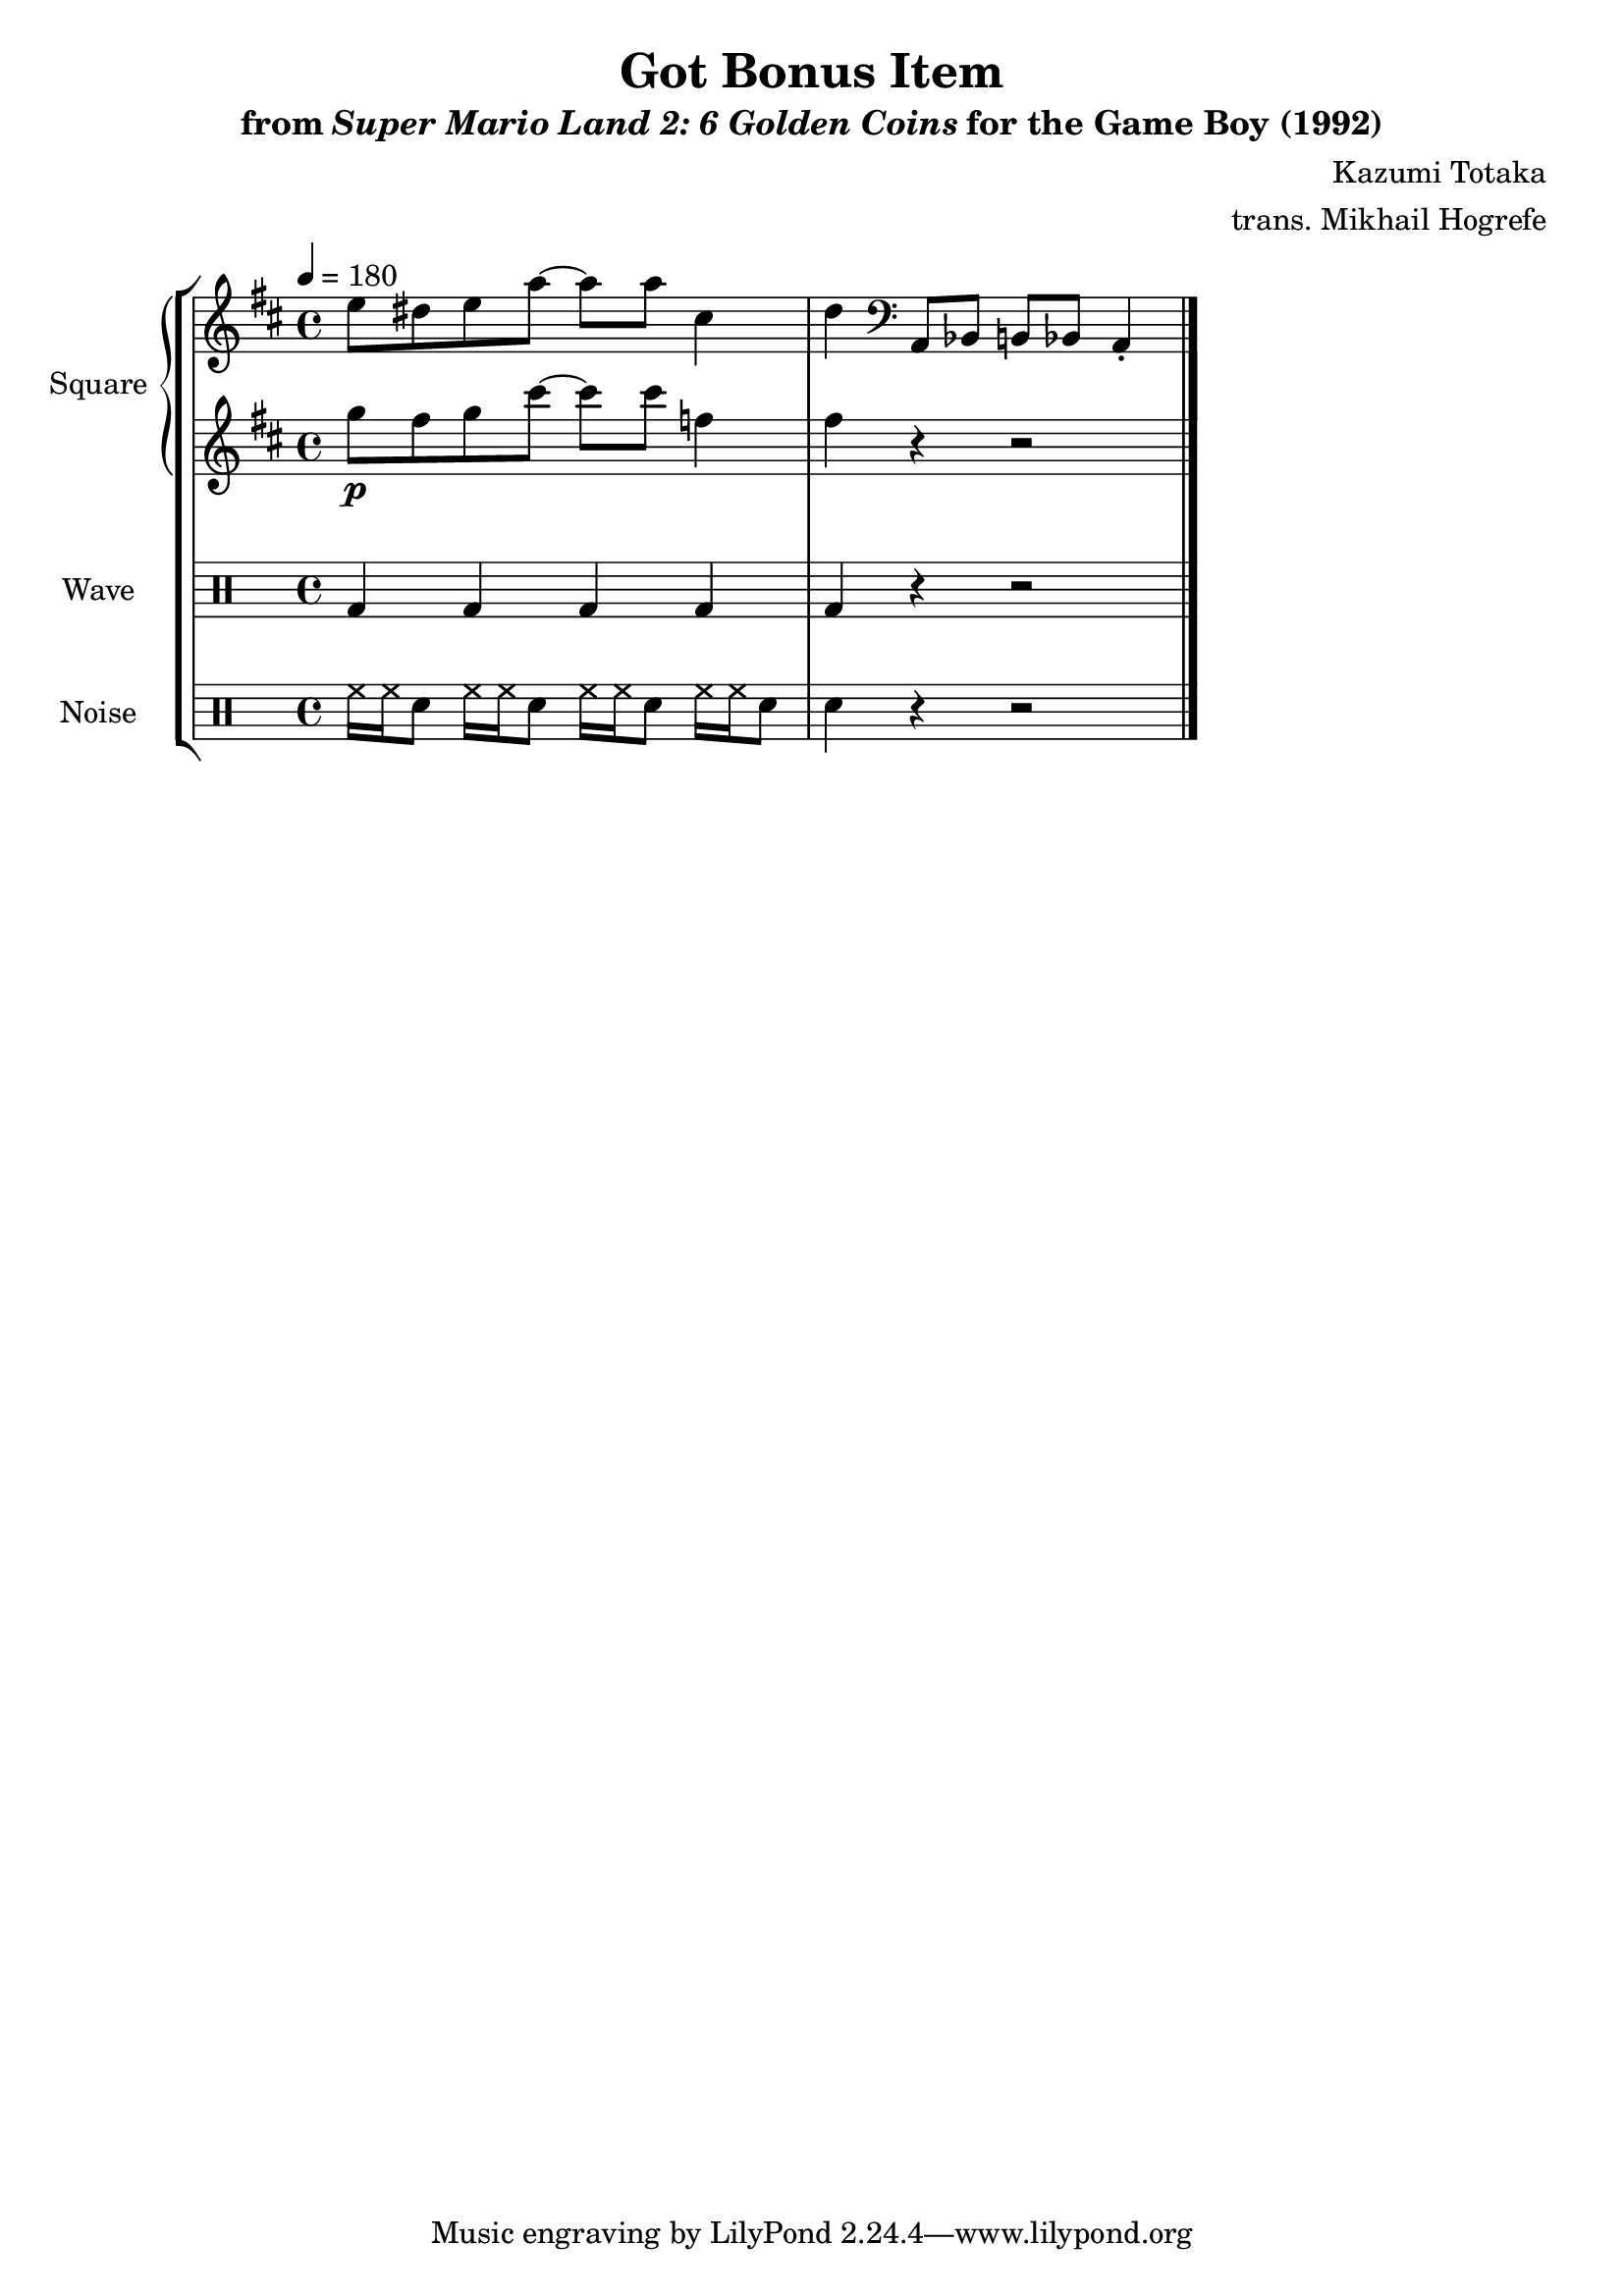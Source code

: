 \version "2.24.3"

\book {
    \header {
        title = "Got Bonus Item"
        subtitle = \markup { "from" {\italic "Super Mario Land 2: 6 Golden Coins"} "for the Game Boy (1992)" }
        composer = "Kazumi Totaka"
        arranger = "trans. Mikhail Hogrefe"
    }

    \score {
        {
            \new StaffGroup <<
                \new GrandStaff <<
                    \set GrandStaff.instrumentName = "Square"
                    \set GrandStaff.shortInstrumentName = "S."
                    \new Staff \relative c'' {
                   
\key d \major
\tempo 4 = 180
e8 dis e a ~ a a cis,4 |
d4 \clef bass a,,8 bes b bes a4-. |
\bar "|."
                    }

                    \new Staff \relative c''' {                 
\key d \major
g8\p fis g cis ~ cis cis f,4 |
fis4 r r2 |
                    }
                >>

                \new DrumStaff {
                    \drummode {
                        \set Staff.instrumentName="Wave"
                        \set Staff.shortInstrumentName="W."
bd4 bd bd bd |
bd4 r r2 |
                    }
                }

                \new DrumStaff {
                    \drummode {
                        \set Staff.instrumentName="Noise"
                        \set Staff.shortInstrumentName="N."
hh16 hh sn8 hh16 hh sn8 hh16 hh sn8 hh16 hh sn8 |
sn4 r r2 |
                    }
                }
            >>
        }
        \layout {
            \context {
                \Staff
                \RemoveEmptyStaves
            }
            \context {
                \DrumStaff
                \RemoveEmptyStaves
            }
        }
    }
}
